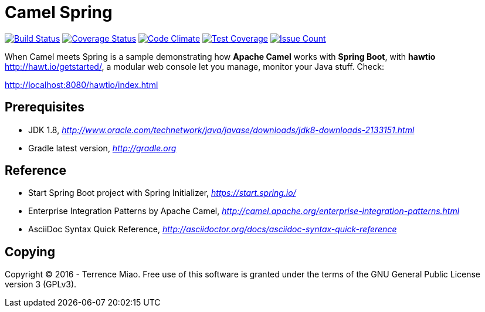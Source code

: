 [float]
Camel Spring
============
image:https://travis-ci.org/TerrenceMiao/camel-spring.svg?branch=master["Build Status", link="https://travis-ci.org/TerrenceMiao/camel-spring"]
image:https://coveralls.io/repos/github/TerrenceMiao/camel-spring/badge.svg?branch=master["Coverage Status", link="https://coveralls.io/github/TerrenceMiao/camel-spring?branch=master"]
image:https://codeclimate.com/github/TerrenceMiao/camel-spring/badges/gpa.svg["Code Climate", link="https://codeclimate.com/github/TerrenceMiao/camel-spring"]
image:https://codeclimate.com/github/TerrenceMiao/camel-spring/badges/coverage.svg["Test Coverage", link="https://codeclimate.com/github/TerrenceMiao/camel-spring/coverage"]
image:https://codeclimate.com/github/TerrenceMiao/camel-spring/badges/issue_count.svg["Issue Count", link="https://codeclimate.com/github/TerrenceMiao/camel-spring"]

When Camel meets Spring is a sample demonstrating how *Apache Camel* works with *Spring Boot*, with *hawtio* http://hawt.io/getstarted/,
a modular web console let you manage, monitor your Java stuff. Check:

http://localhost:8080/hawtio/index.html

Prerequisites
-------------
- JDK 1.8, _http://www.oracle.com/technetwork/java/javase/downloads/jdk8-downloads-2133151.html_
- Gradle latest version, _http://gradle.org_

Reference
---------
- Start Spring Boot project with Spring Initializer, _https://start.spring.io/_
- Enterprise Integration Patterns by Apache Camel, _http://camel.apache.org/enterprise-integration-patterns.html_
- AsciiDoc Syntax Quick Reference, _http://asciidoctor.org/docs/asciidoc-syntax-quick-reference_

Copying
-------
Copyright (C) 2016 - Terrence Miao. Free use of this software is granted under the terms of the GNU General Public License version 3 (GPLv3).
